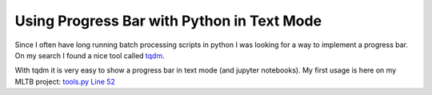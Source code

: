 Using Progress Bar with Python in Text Mode
===========================================

Since I often have long running batch processing scripts in python I was
looking for a way to implement a progress bar. On my search I found a
nice tool called `tqdm <https://github.com/tqdm/tqdm>`__.

With tqdm it is very easy to show a progress bar in text mode (and
jupyter notebooks). My first usage is here on my MLTB project: `tools.py
Line
52 <https://github.com/PhilipMay/mltb/blob/af4515097184c2875591552153cb45c497f2881a/mltb/tools.py#L52>`__
